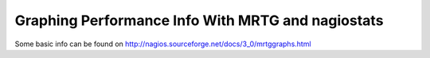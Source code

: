 .. _tuning/mrtggraphs:
.. _tuning/nagiostats:

==================================================
Graphing Performance Info With MRTG and nagiostats
==================================================

.. todo: implement this page

Some basic info can be found on http://nagios.sourceforge.net/docs/3_0/mrtggraphs.html